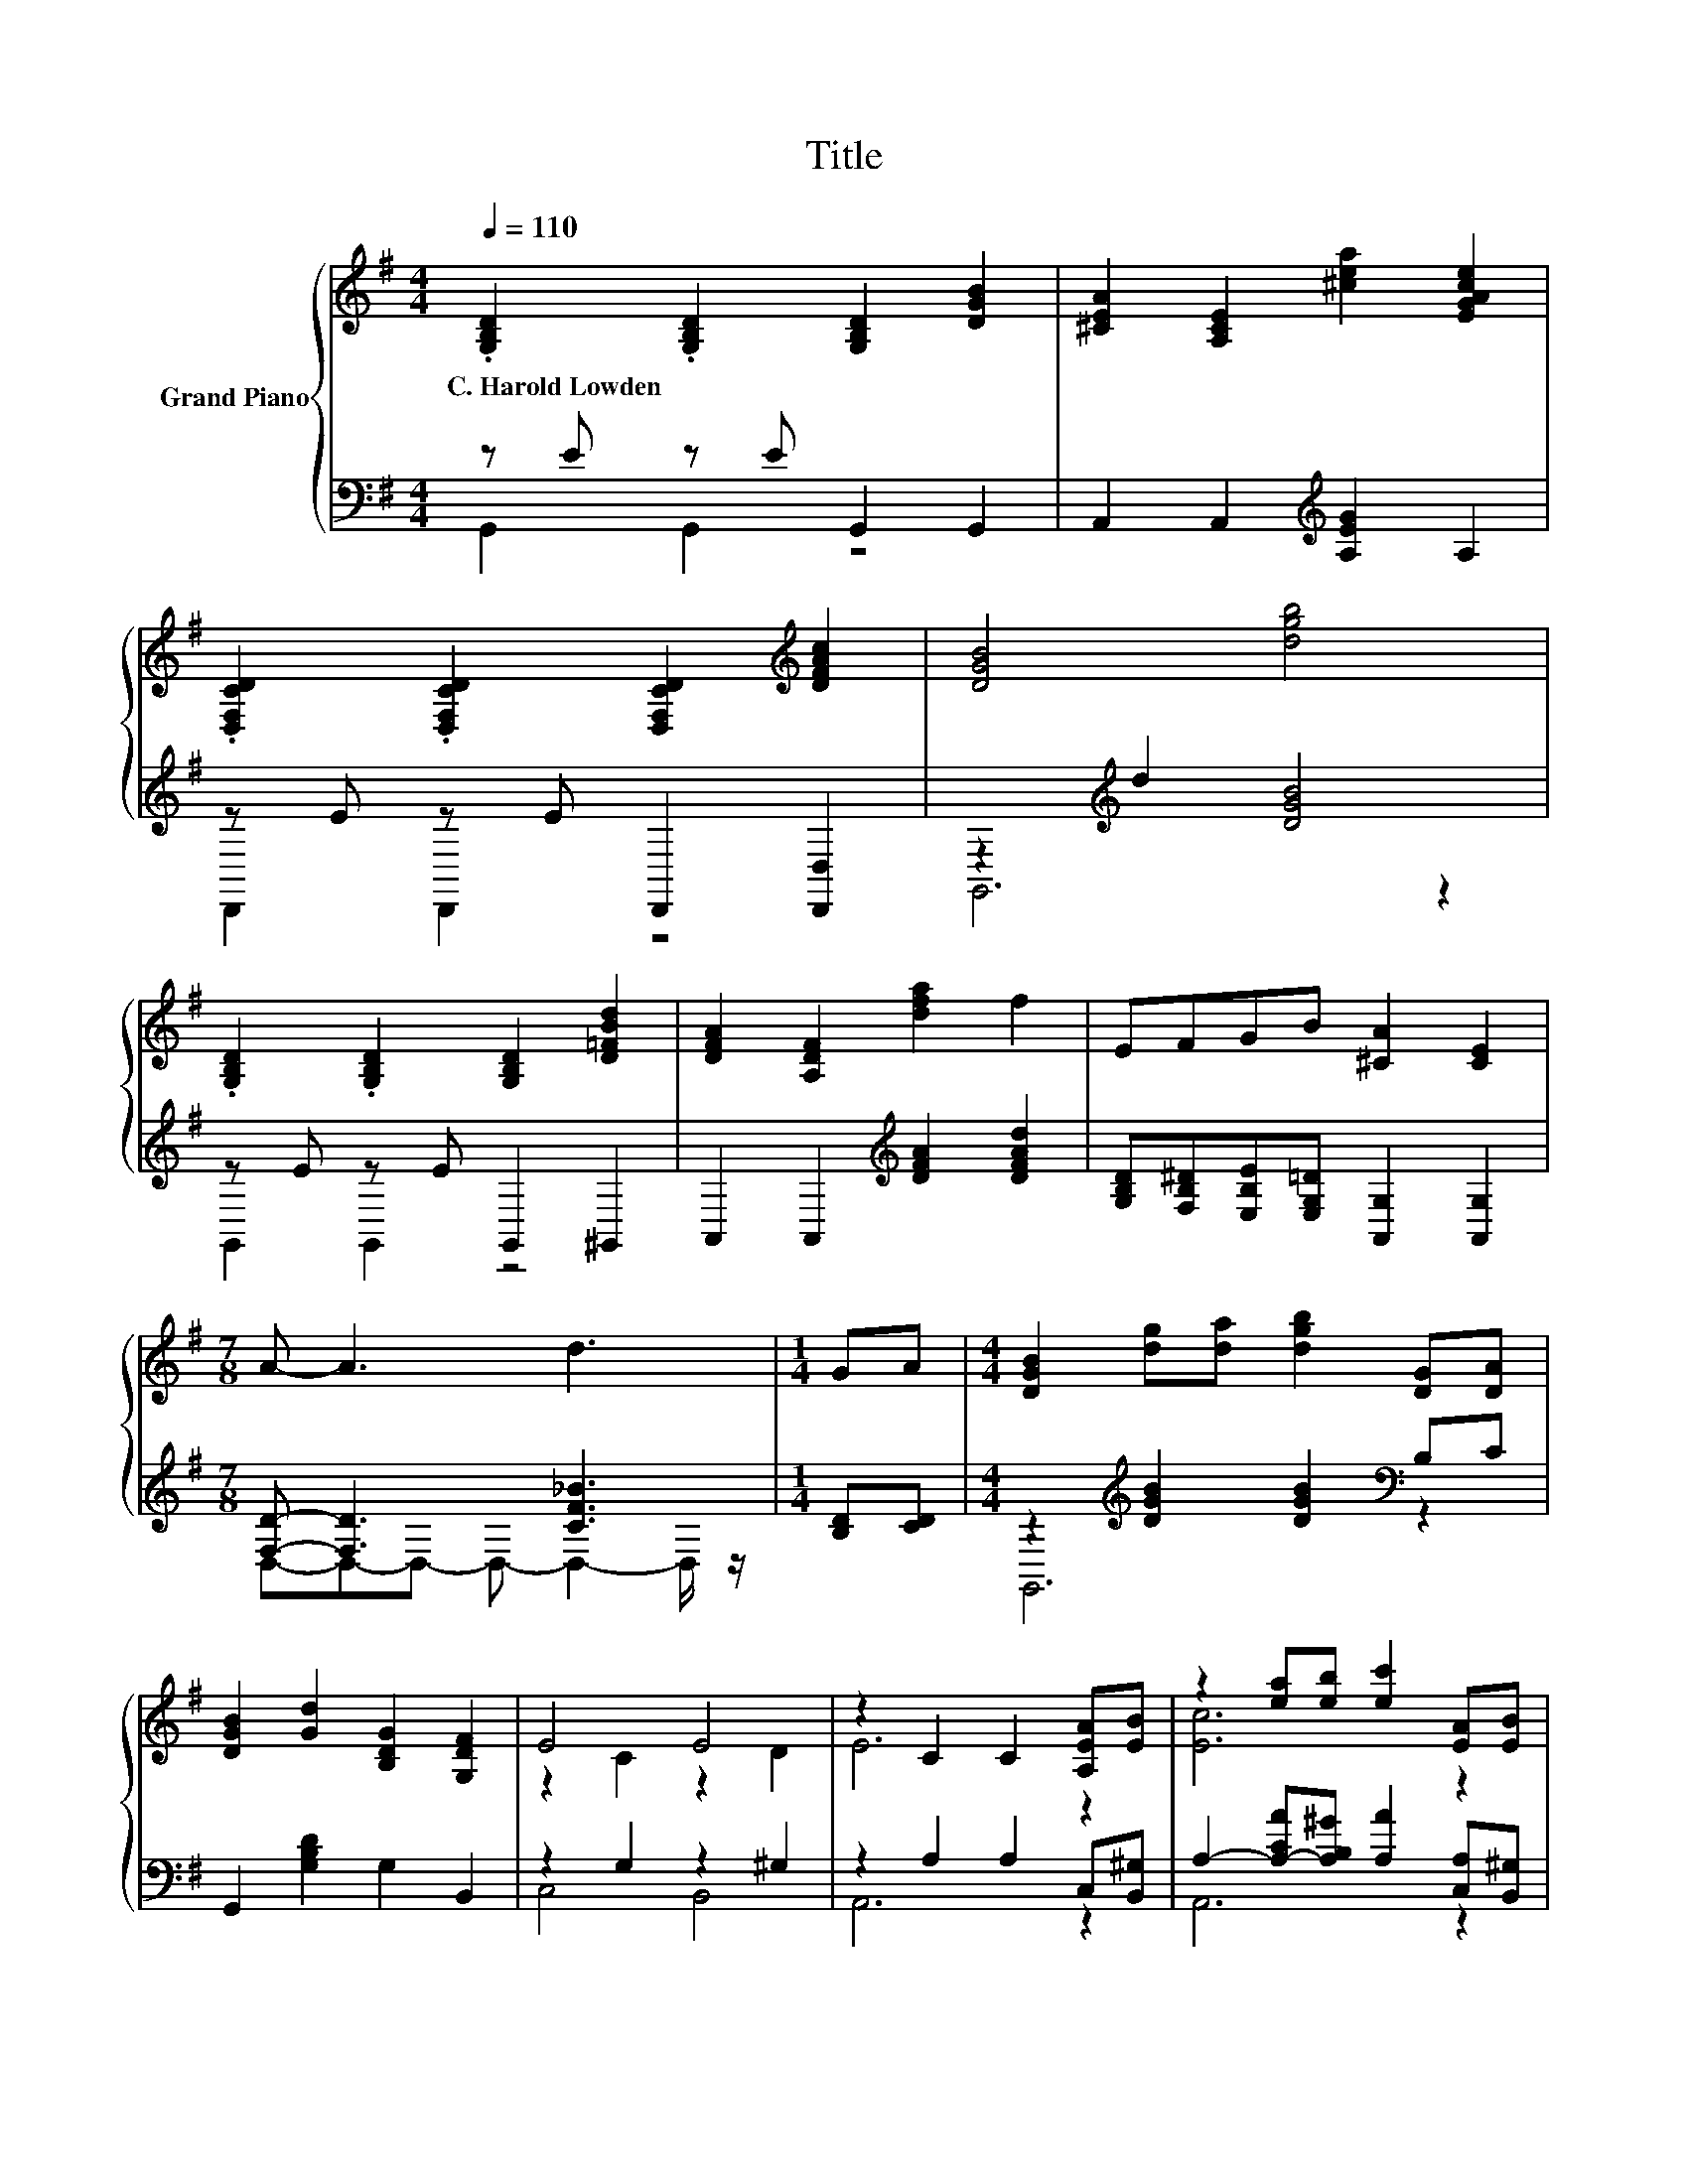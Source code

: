 X:1
T:Title
%%score { ( 1 4 ) | ( 2 3 ) }
L:1/8
Q:1/4=110
M:4/4
K:G
V:1 treble nm="Grand Piano"
V:4 treble 
V:2 bass 
V:3 bass 
V:1
 .[G,B,D]2 .[G,B,D]2 [G,B,D]2 [DGB]2 | [^CEA]2 [A,CE]2 [^cea]2 [EGAce]2 | %2
w: C.~Harold~Lowden * * *||
 .[D,F,CD]2 .[D,F,CD]2 [D,F,CD]2[K:treble] [DFAc]2 | [DGB]4 [dgb]4 | %4
w: ||
 .[G,B,D]2 .[G,B,D]2 [G,B,D]2 [D=FBd]2 | [DFA]2 [A,DF]2 [dfa]2 f2 | EFGB [^CA]2 [CE]2 | %7
w: |||
[M:7/8] A- A3 d3 |[M:1/4] GA |[M:4/4] [DGB]2 [dg][da] [dgb]2 [DG][DA] | %10
w: |||
 [DGB]2 [Gd]2 [B,DG]2 [G,DF]2 | E4 E4 | z2 C2 C2 [A,EA][EB] | z2 [ea][eb] [ec']2 [EA][EB] | %14
w: ||||
 [EAc]2 [Ece]2 [^CEA]2 [CEG]2 | F4 G4 | A6 z2 | [DGB]2 [dg][da] [dgb]2 [DG][DA] | %18
w: ||||
 [DGB]2 [Gd]2 [B,DG]2 [G,DF]2 | E4 B4 | c6 z2 | z2 [ea][eb] [ec']2 de | %22
w: ||||
 d2 [DGB]2 [B,DG]2[K:bass] [D,G,B,D]2 | E4[K:treble] A4 | z2 D2 D2 g2 |] %25
w: |||
V:2
 z E z E G,,2 G,,2 | A,,2 A,,2[K:treble] [A,EG]2 A,2 | z E z E D,,2 [D,,D,]2 | %3
 z2[K:treble] d2 [DGB]4 | z E z E G,,2 ^G,,2 | A,,2 A,,2[K:treble] [DFA]2 [DFAd]2 | %6
 [G,B,D][F,B,^D][E,B,E][E,G,=D] [A,,G,]2 [A,,G,]2 |[M:7/8] [F,D]- [F,D]3 [CF_B]3 | %8
[M:1/4] [B,D][CD] |[M:4/4] z2[K:treble] [DGB]2 [DGB]2[K:bass] B,C | G,,2 [G,B,D]2 G,2 B,,2 | %11
 z2 G,2 z2 ^G,2 | z2 A,2 A,2 C,[B,,^G,] | A,2- [A,-CA][A,B,^G] [A,A]2 [C,A,][B,,^G,] | %14
 [A,,A,]2 [A,,A,]2 [A,,A,]2 [A,,A,]2 | z2 A,2 z2 A,2 | %16
 [F,,F,]2 [E,,E,]2 [D,,D,][C,,C,][B,,,B,,][A,,,A,,] | z2[K:treble] [DGB]2 [DGB]2[K:bass] B,C | %18
 G,,2 [G,B,D]2 G,2 B,,2 | z2 G,2 z2 [DE]2 | z2 E2 E2 C,[B,,^G,] | %21
 A,2- [A,-CA][A,B,^G][K:treble] .[A,A]2 z2 | D,,2 [D,,D,]2 [D,,D,]2 D,,2 | z2 [G,A,]2 z2 [CD]2 | %24
 z2 B,2 B,2[K:treble] [GB]2 |] %25
V:3
 G,,2 G,,2 z4 | x4[K:treble] x4 | D,,2 D,,2 z4 | G,,6[K:treble] z2 | G,,2 G,,2 z4 | %5
 x4[K:treble] x4 | x8 |[M:7/8] D,-D,-D,- D,- D,2- D,/ z/ |[M:1/4] x2 | %9
[M:4/4] G,,6[K:treble][K:bass] z2 | x8 | C,4 B,,4 | A,,6 z2 | A,,6 z2 | x8 | [D,,D,]4 [E,,E,]4 | %16
 x8 | G,,6[K:treble][K:bass] z2 | x8 | C,4 B,,4 | A,,6 z2 | A,,6[K:treble] z2 | x8 | A,,4 D,4 | %24
 G,,6[K:treble] z2 |] %25
V:4
 x8 | x8 | x6[K:treble] x2 | x8 | x8 | x8 | x8 |[M:7/8] x7 |[M:1/4] x2 |[M:4/4] x8 | x8 | %11
 z2 C2 z2 D2 | E6 z2 | [Ec]6 z2 | x8 | z2 D2 z2 ^C2 | z2 [^CG]2 [DF]2 [B,DG][=CDA] | x8 | x8 | %19
 z2 C2 z2 ^G2 | z2 A2 A2 [A,EA][EB] | [Ec]6 z2 | x6[K:bass] x2 | z2[K:treble] ^C2 z2 F2 | G6 z2 |] %25

